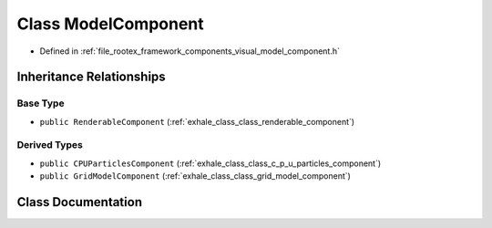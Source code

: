 .. _exhale_class_class_model_component:

Class ModelComponent
====================

- Defined in :ref:`file_rootex_framework_components_visual_model_component.h`


Inheritance Relationships
-------------------------

Base Type
*********

- ``public RenderableComponent`` (:ref:`exhale_class_class_renderable_component`)


Derived Types
*************

- ``public CPUParticlesComponent`` (:ref:`exhale_class_class_c_p_u_particles_component`)
- ``public GridModelComponent`` (:ref:`exhale_class_class_grid_model_component`)


Class Documentation
-------------------


.. doxygenclass:: ModelComponent
   :members:
   :protected-members:
   :undoc-members: